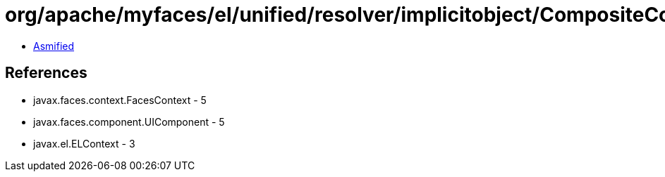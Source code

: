 = org/apache/myfaces/el/unified/resolver/implicitobject/CompositeComponentImplicitObject.class

 - link:CompositeComponentImplicitObject-asmified.java[Asmified]

== References

 - javax.faces.context.FacesContext - 5
 - javax.faces.component.UIComponent - 5
 - javax.el.ELContext - 3
